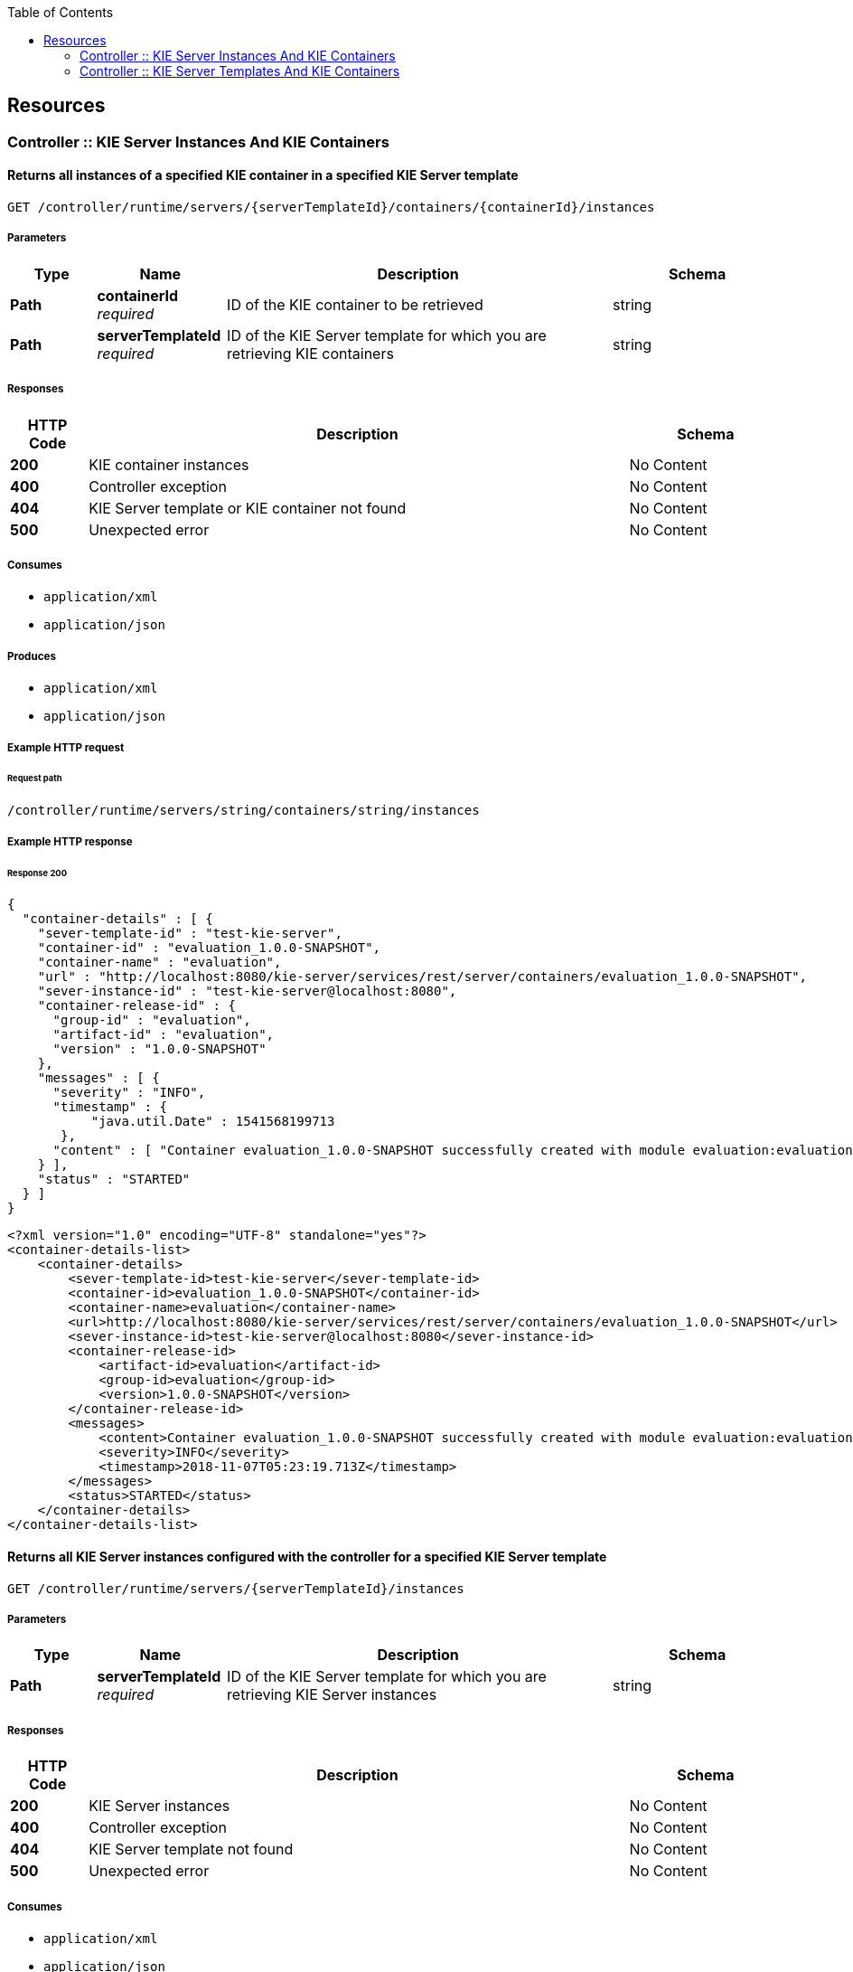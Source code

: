
:toc: left


[[_paths]]
== Resources

[[_controller_kie_server_instances_and_kie_containers_resource]]
=== Controller :: KIE Server Instances And KIE Containers

[[_getservertemplatecontainers]]
==== Returns all instances of a specified KIE container in a specified KIE Server template
....
GET /controller/runtime/servers/{serverTemplateId}/containers/{containerId}/instances
....


===== Parameters

[options="header", cols=".^2a,.^3a,.^9a,.^4a"]
|===
|Type|Name|Description|Schema
|**Path**|**containerId** +
__required__|ID of the KIE container to be retrieved|string
|**Path**|**serverTemplateId** +
__required__|ID of the KIE Server template for which you are retrieving KIE containers|string
|===


===== Responses

[options="header", cols=".^2a,.^14a,.^4a"]
|===
|HTTP Code|Description|Schema
|**200**|KIE container instances|No Content
|**400**|Controller exception|No Content
|**404**|KIE Server template or KIE container not found|No Content
|**500**|Unexpected error|No Content
|===


===== Consumes

* `application/xml`
* `application/json`


===== Produces

* `application/xml`
* `application/json`


===== Example HTTP request

====== Request path
----
/controller/runtime/servers/string/containers/string/instances
----


===== Example HTTP response

====== Response 200
[source,json]
----
{
  "container-details" : [ {
    "sever-template-id" : "test-kie-server",
    "container-id" : "evaluation_1.0.0-SNAPSHOT",
    "container-name" : "evaluation",
    "url" : "http://localhost:8080/kie-server/services/rest/server/containers/evaluation_1.0.0-SNAPSHOT",
    "sever-instance-id" : "test-kie-server@localhost:8080",
    "container-release-id" : {
      "group-id" : "evaluation",
      "artifact-id" : "evaluation",
      "version" : "1.0.0-SNAPSHOT"
    },
    "messages" : [ {
      "severity" : "INFO",
      "timestamp" : {
           "java.util.Date" : 1541568199713
       },
      "content" : [ "Container evaluation_1.0.0-SNAPSHOT successfully created with module evaluation:evaluation:1.0.0-SNAPSHOT." ]
    } ],
    "status" : "STARTED"
  } ]
}
----

[source,xml]
----
<?xml version="1.0" encoding="UTF-8" standalone="yes"?>
<container-details-list>
    <container-details>
        <sever-template-id>test-kie-server</sever-template-id>
        <container-id>evaluation_1.0.0-SNAPSHOT</container-id>
        <container-name>evaluation</container-name>
        <url>http://localhost:8080/kie-server/services/rest/server/containers/evaluation_1.0.0-SNAPSHOT</url>
        <sever-instance-id>test-kie-server@localhost:8080</sever-instance-id>
        <container-release-id>
            <artifact-id>evaluation</artifact-id>
            <group-id>evaluation</group-id>
            <version>1.0.0-SNAPSHOT</version>
        </container-release-id>
        <messages>
            <content>Container evaluation_1.0.0-SNAPSHOT successfully created with module evaluation:evaluation:1.0.0-SNAPSHOT.</content>
            <severity>INFO</severity>
            <timestamp>2018-11-07T05:23:19.713Z</timestamp>
        </messages>
        <status>STARTED</status>
    </container-details>
</container-details-list>
----


[[_getserverinstances]]
==== Returns all KIE Server instances configured with the controller for a specified KIE Server template
....
GET /controller/runtime/servers/{serverTemplateId}/instances
....


===== Parameters

[options="header", cols=".^2a,.^3a,.^9a,.^4a"]
|===
|Type|Name|Description|Schema
|**Path**|**serverTemplateId** +
__required__|ID of the KIE Server template for which you are retrieving KIE Server instances|string
|===


===== Responses

[options="header", cols=".^2a,.^14a,.^4a"]
|===
|HTTP Code|Description|Schema
|**200**|KIE Server instances|No Content
|**400**|Controller exception|No Content
|**404**|KIE Server template not found|No Content
|**500**|Unexpected error|No Content
|===


===== Consumes

* `application/xml`
* `application/json`


===== Produces

* `application/xml`
* `application/json`


===== Example HTTP request

====== Request path
----
/controller/runtime/servers/string/instances
----


===== Example HTTP response

====== Response 200
[source,json]
----
{
  "server-instance-key" : [ {
    "server-instance-id" : "test-kie-server@localhost:8080",
    "server-name" : "test-kie-server@localhost:8080",
    "server-template-id" : "test-kie-server",
    "server-url" : "http://localhost:8080/kie-server/services/rest/server"
  } ]
}
----

[source,xml]
----
<?xml version="1.0" encoding="UTF-8" standalone="yes"?>
<server-instance-key-list>
    <server-instance-key>
        <server-instance-id>test-kie-server@localhost:8080</server-instance-id>
        <server-name>test-kie-server@localhost:8080</server-name>
        <server-template-id>test-kie-server</server-template-id>
        <server-url>http://localhost:8080/kie-server/services/rest/server</server-url>
    </server-instance-key>
</server-instance-key-list>
----


[[_getserverinstancecontainers]]
==== Returns all KIE containers for a specified KIE Server template and a specified KIE Server instance
....
GET /controller/runtime/servers/{serverTemplateId}/instances/{serverInstanceId}/containers
....


===== Parameters

[options="header", cols=".^2a,.^3a,.^9a,.^4a"]
|===
|Type|Name|Description|Schema
|**Path**|**serverInstanceId** +
__required__|ID of the KIE Server instance for which you are retrieving KIE containers (example: link:mailto:&#100;e&#102;&#x61;&#x75;&#x6c;&#x74;&#45;&#x6b;&#x69;e&#115;&#x65;&#114;v&#101;&#114;&#45;i&#110;s&#x74;&#97;&#x6e;&#x63;&#101;&#64;l&#x6f;&#x63;a&#108;&#x68;&#x6f;&#115;&#116;&#58;&#56;&#48;&#x38;&#x30;[&#100;e&#102;&#x61;&#x75;&#x6c;&#x74;&#45;&#x6b;&#x69;e&#115;&#x65;&#114;v&#101;&#114;&#45;i&#110;s&#x74;&#97;&#x6e;&#x63;&#101;&#64;l&#x6f;&#x63;a&#108;&#x68;&#x6f;&#115;&#116;&#58;&#56;&#48;&#x38;&#x30;])|string
|**Path**|**serverTemplateId** +
__required__|ID of the KIE Server template associated with the KIE Server instance|string
|===


===== Responses

[options="header", cols=".^2a,.^14a,.^4a"]
|===
|HTTP Code|Description|Schema
|**200**|KIE container instances|No Content
|**400**|Controller exception|No Content
|**404**|Kie Server template or Kie Server instance not found|No Content
|**500**|Unexpected error|No Content
|===


===== Consumes

* `application/xml`
* `application/json`


===== Produces

* `application/xml`
* `application/json`


===== Example HTTP request

====== Request path
----
/controller/runtime/servers/string/instances/string/containers
----


===== Example HTTP response

====== Response 200
[source,json]
----
{
  "container-details" : [ {
    "sever-template-id" : "test-kie-server",
    "container-id" : "evaluation_1.0.0-SNAPSHOT",
    "container-name" : "evaluation",
    "url" : "http://localhost:8080/kie-server/services/rest/server/containers/evaluation_1.0.0-SNAPSHOT",
    "sever-instance-id" : "test-kie-server@localhost:8080",
    "container-release-id" : {
      "group-id" : "evaluation",
      "artifact-id" : "evaluation",
      "version" : "1.0.0-SNAPSHOT"
    },
    "messages" : [ {
      "severity" : "INFO",
      "timestamp" : {
           "java.util.Date" : 1541568199713
       },
      "content" : [ "Container evaluation_1.0.0-SNAPSHOT successfully created with module evaluation:evaluation:1.0.0-SNAPSHOT." ]
    } ],
    "status" : "STARTED"
  } ]
}
----

[source,xml]
----
<?xml version="1.0" encoding="UTF-8" standalone="yes"?>
<container-details-list>
    <container-details>
        <sever-template-id>test-kie-server</sever-template-id>
        <container-id>evaluation_1.0.0-SNAPSHOT</container-id>
        <container-name>evaluation</container-name>
        <url>http://localhost:8080/kie-server/services/rest/server/containers/evaluation_1.0.0-SNAPSHOT</url>
        <sever-instance-id>test-kie-server@localhost:8080</sever-instance-id>
        <container-release-id>
            <artifact-id>evaluation</artifact-id>
            <group-id>evaluation</group-id>
            <version>1.0.0-SNAPSHOT</version>
        </container-release-id>
        <messages>
            <content>Container evaluation_1.0.0-SNAPSHOT successfully created with module evaluation:evaluation:1.0.0-SNAPSHOT.</content>
            <severity>INFO</severity>
            <timestamp>2018-11-07T05:23:19.713Z</timestamp>
        </messages>
        <status>STARTED</status>
    </container-details>
</container-details-list>
----


[[_controller_kie_server_templates_and_kie_containers_resource]]
=== Controller :: KIE Server Templates And KIE Containers

[[_listservertemplates]]
==== Returns all KIE Server templates
....
GET /controller/management/servers
....


===== Responses

[options="header", cols=".^2a,.^14a,.^4a"]
|===
|HTTP Code|Description|Schema
|**200**|KIE Server templates|No Content
|**400**|Controller exception|No Content
|**404**|KIE Server template not found|No Content
|**500**|Unexpected error|No Content
|===


===== Consumes

* `application/xml`
* `application/json`


===== Produces

* `application/xml`
* `application/json`


===== Example HTTP request

====== Request path
----
/controller/management/servers
----


===== Example HTTP response

====== Response 200
[source,json]
----
{
  "server-template" : [ {
       "server-id" : "test-kie-server",
       "server-name" : "test-kie-server",
       "container-specs" : [ {
           "container-id" : "evaluation_1.0.0-SNAPSHOT",
           "container-name" : "evaluation",
              "server-template-key" : {
                   "server-id" : "test-kie-server",
                   "server-name" : "test-kie-server"
               },
           "release-id" : {
                   "group-id" : "evaluation",
                   "artifact-id" : "evaluation",
                   "version" : "1.0.0-SNAPSHOT"
           },
           "configuration" : {
                   "PROCESS" : {
                       "org.kie.server.controller.api.model.spec.ProcessConfig" : {
                               "runtimeStrategy" : "SINGLETON",
                               "kbase" : "",
                               "ksession" : "",
                               "mergeMode" : "MERGE_COLLECTIONS"
                       }
                   },
                   "RULE" : {
                       "org.kie.server.controller.api.model.spec.RuleConfig" : {
                           "pollInterval" : null,
                           "scannerStatus" : "STOPPED"
                       }
                   }
           },
           "status" : "STARTED"
       } ],
       "server-config" : { },
       "server-instances" : [ {
               "server-instance-id" : "test-kie-server@localhost:8080",
                       "server-name" : "test-kie-server@localhost:8080",
                       "server-template-id" : "test-kie-server",
                       "server-url" : "http://localhost:8080/kie-server/services/rest/server"
               } ],
       "capabilities" : [ "RULE", "PROCESS", "PLANNING" ]
   } ]
}
----

[source,xml]
----
<?xml version="1.0" encoding="UTF-8" standalone="yes"?>
<server-template-list>
    <server-template>
        <server-id>test-kie-server</server-id>
        <server-name>test-kie-server</server-name>
        <container-specs>
            <container-id>evaluation_1.0.0-SNAPSHOT</container-id>
            <container-name>evaluation</container-name>
            <server-template-key>
                <server-id>test-kie-server</server-id>
                <server-name>test-kie-server</server-name>
            </server-template-key>
            <release-id>
                <artifact-id>evaluation</artifact-id>
                <group-id>evaluation</group-id>
                <version>1.0.0-SNAPSHOT</version>
            </release-id>
            <configs>
                <entry>
                    <key>PROCESS</key>
                    <value xsi:type="processConfig" xmlns:xsi="http://www.w3.org/2001/XMLSchema-instance">
                        <runtimeStrategy>SINGLETON</runtimeStrategy>
                        <kbase></kbase>
                        <ksession></ksession>
                        <mergeMode>MERGE_COLLECTIONS</mergeMode>
                    </value>
                </entry>
                <entry>
                    <key>RULE</key>
                    <value xsi:type="ruleConfig" xmlns:xsi="http://www.w3.org/2001/XMLSchema-instance">
                        <scannerStatus>STOPPED</scannerStatus>
                    </value>
                </entry>
            </configs>
            <status>STARTED</status>
        </container-specs>
        <configs/>
        <server-instances>
            <server-instance-id>test-kie-server@localhost:8080</server-instance-id>
            <server-name>test-kie-server@localhost:8080</server-name>
            <server-template-id>test-kie-server</server-template-id>
            <server-url>http://localhost:8080/kie-server/services/rest/server</server-url>
        </server-instances>
        <capabilities>RULE</capabilities>
        <capabilities>PROCESS</capabilities>
        <capabilities>PLANNING</capabilities>
    </server-template>
</server-template-list>
----


[[_saveservertemplate]]
==== Creates a new KIE Server template with a specified ID
....
POST /controller/management/servers/{serverTemplateId}
....


===== Parameters

[options="header", cols=".^2a,.^3a,.^9a,.^4a"]
|===
|Type|Name|Description|Schema
|**Path**|**serverTemplateId** +
__required__|ID of the new KIE Server template|string
|**Body**|**body** +
__required__|A map containing the server-name, capabilities, and other components of the new KIE Server template|string
|===


===== Responses

[options="header", cols=".^2a,.^14a,.^4a"]
|===
|HTTP Code|Description|Schema
|**201**|KIE Server template successfully created|No Content
|**400**|Controller exception|No Content
|**500**|Unexpected error|No Content
|===


===== Consumes

* `application/xml`
* `application/json`


===== Example HTTP request

====== Request path
----
/controller/management/servers/string
----


====== Request body
[source,json]
----
{
  "server-id" : "sample-server",
  "server-name" : "sample-server",
  "capabilities" : [
       "RULE",       "PROCESS",       "PLANNING"    ],
  "container-specs" : [ ],
  "server-config" : { }
}
----

[source,xml]
----
<?xml version="1.0" encoding="UTF-8" standalone="yes"?>
<server-template-details>
  <server-id>sample-server</server-id>
  <server-name>sample-server</server-name>
  <configs/>
  <capabilities>RULE</capabilities>
  <capabilities>PROCESS</capabilities>
  <capabilities>PLANNING</capabilities>
</server-template-details>
----


===== Example HTTP response

====== Response 201
[source,json]
----
{
  "type" : "SUCCESS",
  "msg" : "Server template sample-server successfully created",
  "result" : null
}
----

[source,xml]
----
<?xml version="1.0" encoding="UTF-8" standalone="yes"?>
<response type="SUCCESS" msg="Server template sample-server successfully created"/>
----


[[_getservertemplate]]
==== Returns information about a specified KIE Server template
....
GET /controller/management/servers/{serverTemplateId}
....


===== Parameters

[options="header", cols=".^2a,.^3a,.^9a,.^4a"]
|===
|Type|Name|Description|Schema
|**Path**|**serverTemplateId** +
__required__|ID of the KIE Server template to be retrieved|string
|===


===== Responses

[options="header", cols=".^2a,.^14a,.^4a"]
|===
|HTTP Code|Description|Schema
|**200**|KIE Server template|No Content
|**400**|Controller exception|No Content
|**404**|KIE Server template not found|No Content
|**500**|Unexpected error|No Content
|===


===== Consumes

* `application/xml`
* `application/json`


===== Produces

* `application/xml`
* `application/json`


===== Example HTTP request

====== Request path
----
/controller/management/servers/string
----


===== Example HTTP response

====== Response 200
[source,json]
----
{
       "server-id" : "test-kie-server",
       "server-name" : "test-kie-server",
       "container-specs" : [ {
           "container-id" : "evaluation_1.0.0-SNAPSHOT",
           "container-name" : "evaluation",
              "server-template-key" : {
                   "server-id" : "test-kie-server",
                   "server-name" : "test-kie-server"
               },
           "release-id" : {
                   "group-id" : "evaluation",
                   "artifact-id" : "evaluation",
                   "version" : "1.0.0-SNAPSHOT"
           },
           "configuration" : {
                   "PROCESS" : {
                       "org.kie.server.controller.api.model.spec.ProcessConfig" : {
                               "runtimeStrategy" : "SINGLETON",
                               "kbase" : "",
                               "ksession" : "",
                               "mergeMode" : "MERGE_COLLECTIONS"
                       }
                   },
                   "RULE" : {
                       "org.kie.server.controller.api.model.spec.RuleConfig" : {
                           "pollInterval" : null,
                           "scannerStatus" : "STOPPED"
                       }
                   }
           },
           "status" : "STARTED"
       } ],
       "server-config" : { },
       "server-instances" : [ {
               "server-instance-id" : "test-kie-server@localhost:8080",
                       "server-name" : "test-kie-server@localhost:8080",
                       "server-template-id" : "test-kie-server",
                       "server-url" : "http://localhost:8080/kie-server/services/rest/server"
               } ],
       "capabilities" : [ "RULE", "PROCESS", "PLANNING" ]
}
----

[source,xml]
----
<?xml version="1.0" encoding="UTF-8" standalone="yes"?>
<server-template>
   <server-id>test-kie-server</server-id>
   <server-name>test-kie-server</server-name>
   <container-specs>
       <container-id>evaluation_1.0.0-SNAPSHOT</container-id>
       <container-name>evaluation</container-name>
       <server-template-key>
           <server-id>test-kie-server</server-id>
           <server-name>test-kie-server</server-name>
       </server-template-key>
       <release-id>
           <artifact-id>evaluation</artifact-id>
           <group-id>evaluation</group-id>
           <version>1.0.0-SNAPSHOT</version>
       </release-id>
       <configs>
           <entry>
               <key>PROCESS</key>
               <value xsi:type="processConfig" xmlns:xsi="http://www.w3.org/2001/XMLSchema-instance">
                   <runtimeStrategy>SINGLETON</runtimeStrategy>
                   <kbase></kbase>
                   <ksession></ksession>
                   <mergeMode>MERGE_COLLECTIONS</mergeMode>
               </value>
           </entry>
           <entry>
               <key>RULE</key>
               <value xsi:type="ruleConfig" xmlns:xsi="http://www.w3.org/2001/XMLSchema-instance">
                   <scannerStatus>STOPPED</scannerStatus>
               </value>
           </entry>
       </configs>
       <status>STARTED</status>
   </container-specs>
   <configs/>
   <server-instances>
       <server-instance-id>test-kie-server@localhost:8080</server-instance-id>
       <server-name>test-kie-server@localhost:8080</server-name>
       <server-template-id>test-kie-server</server-template-id>
       <server-url>http://localhost:8080/kie-server/services/rest/server</server-url>
   </server-instances>
   <capabilities>RULE</capabilities>
   <capabilities>PROCESS</capabilities>
   <capabilities>PLANNING</capabilities>
</server-template>
----


[[_deleteservertemplate]]
==== Deletes a specified KIE Server template
....
DELETE /controller/management/servers/{serverTemplateId}
....


===== Parameters

[options="header", cols=".^2a,.^3a,.^9a,.^4a"]
|===
|Type|Name|Description|Schema
|**Path**|**serverTemplateId** +
__required__|ID of the KIE Server template to be deleted|string
|===


===== Responses

[options="header", cols=".^2a,.^14a,.^4a"]
|===
|HTTP Code|Description|Schema
|**204**|KIE Server template successfully deleted|No Content
|**400**|Controller exception|No Content
|**404**|KIE Server template not found|No Content
|**500**|Unexpected error|No Content
|===


===== Consumes

* `application/xml`
* `application/json`


===== Example HTTP request

====== Request path
----
/controller/management/servers/string
----


[[_listcontainerspec]]
==== Returns all KIE containers for a specified KIE Server template
....
GET /controller/management/servers/{serverTemplateId}/containers
....


===== Parameters

[options="header", cols=".^2a,.^3a,.^9a,.^4a"]
|===
|Type|Name|Description|Schema
|**Path**|**serverTemplateId** +
__required__|ID of the KIE Server template for which you are retrieving KIE containers|string
|===


===== Responses

[options="header", cols=".^2a,.^14a,.^4a"]
|===
|HTTP Code|Description|Schema
|**200**|KIE containers|No Content
|**400**|Controller exception|No Content
|**404**|KIE Server template not found|No Content
|**500**|Unexpected error|No Content
|===


===== Consumes

* `application/xml`
* `application/json`


===== Produces

* `application/xml`
* `application/json`


===== Example HTTP request

====== Request path
----
/controller/management/servers/string/containers
----


===== Example HTTP response

====== Response 200
[source,json]
----
{
 "container-spec" : [ {
       "container-id" : "evaluation_1.0.0-SNAPSHOT",
       "container-name" : "evaluation",
       "server-template-key" : {
           "server-id" : "test-kie-server",
           "server-name" : "test-kie-server"
       },
       "release-id" : {
           "group-id" : "evaluation",
           "artifact-id" : "evaluation",
           "version" : "1.0.0-SNAPSHOT"
       },
       "configuration" : {
           "PROCESS" : {
               "org.kie.server.controller.api.model.spec.ProcessConfig" : {
                   "runtimeStrategy" : "SINGLETON",
                   "kbase" : "",
                   "ksession" : "",
                   "mergeMode" : "MERGE_COLLECTIONS"
               }
           },
           "RULE" : {
               "org.kie.server.controller.api.model.spec.RuleConfig" : {
                   "pollInterval" : null,
                   "scannerStatus" : "STOPPED"
               }
           }
       },
       "status" : "STARTED"
   } ]
}
----

[source,xml]
----
<?xml version="1.0" encoding="UTF-8" standalone="yes"?>
<container-spec-list>
    <container-spec>
        <container-id>evaluation_1.0.0-SNAPSHOT</container-id>
        <container-name>evaluation</container-name>
        <server-template-key>
            <server-id>test-kie-server</server-id>
            <server-name>test-kie-server</server-name>
        </server-template-key>
        <release-id>
            <artifact-id>evaluation</artifact-id>
            <group-id>evaluation</group-id>
            <version>1.0.0-SNAPSHOT</version>
        </release-id>
        <configs>
            <entry>
                <key>PROCESS</key>
                <value xsi:type="processConfig" xmlns:xsi="http://www.w3.org/2001/XMLSchema-instance">
                    <runtimeStrategy>SINGLETON</runtimeStrategy>
                    <kbase></kbase>
                    <ksession></ksession>
                    <mergeMode>MERGE_COLLECTIONS</mergeMode>
                </value>
            </entry>
            <entry>
                <key>RULE</key>
                <value xsi:type="ruleConfig" xmlns:xsi="http://www.w3.org/2001/XMLSchema-instance">
                    <scannerStatus>STOPPED</scannerStatus>
                </value>
            </entry>
        </configs>
        <status>STARTED</status>
    </container-spec>
</container-spec-list>
----


[[_savecontainerspec]]
==== Creates a KIE container in a specified KIE Server template
....
POST /controller/management/servers/{serverTemplateId}/containers/{containerId}
....


===== Description
You set the KIE container configurations in the request body


===== Parameters

[options="header", cols=".^2a,.^3a,.^9a,.^4a"]
|===
|Type|Name|Description|Schema
|**Path**|**containerId** +
__required__|ID of the new KIE container|string
|**Path**|**serverTemplateId** +
__required__|ID of the KIE Server template associated with the new KIE container|string
|**Body**|**body** +
__required__|A map containing the container-name, relevant release-id (group ID, artifact ID, and version), configuration specifications (rule, process, planning), and other components of the new KIE container|string
|===


===== Responses

[options="header", cols=".^2a,.^14a,.^4a"]
|===
|HTTP Code|Description|Schema
|**201**|KIE container successfully deployed|No Content
|**400**|Controller exception|No Content
|**404**|KIE Server template not found|No Content
|**500**|Unexpected error|No Content
|===


===== Consumes

* `application/xml`
* `application/json`


===== Example HTTP request

====== Request path
----
/controller/management/servers/string/containers/string
----


====== Request body
[source,json]
----
{
  "container-id" : "evaluation_1.0.0-SNAPSHOT",
  "container-name" : "evaluation",
  "server-template-key" : null,
  "release-id" : {"
    "group-id" : "evaluation",
    "artifact-id" : "evaluation",
    "version" : "1.0.0-SNAPSHOT"
  },
  "configuration" : {
    "RULE" : {
      "org.kie.server.controller.api.model.spec.RuleConfig" : {
        "pollInterval" : null,
        "scannerStatus" : "STOPPED"
      }
    },
    "PROCESS" : {
      "org.kie.server.controller.api.model.spec.ProcessConfig" : {
        "runtimeStrategy" : "SINGLETON",
        "kbase" : "",
        "ksession" : "",
        "mergeMode" : "MERGE_COLLECTIONS"
      }
    }
  },
  "status" : "STARTED"
}
----

[source,xml]
----
<?xml version="1.0" encoding="UTF-8" standalone="yes"?>
<container-spec-details>
    <container-id>evaluation_1.0.0-SNAPSHOT</container-id>
    <container-name>evaluation</container-name>
    <release-id>
        <artifact-id>evaluation</artifact-id>
        <group-id>evaluation</group-id>
        <version>1.0.0-SNAPSHOT</version>
    </release-id>
    <configs>
        <entry>
            <key>RULE</key>
            <value xsi:type="ruleConfig" xmlns:xsi="http://www.w3.org/2001/XMLSchema-instance">
                <scannerStatus>STOPPED</scannerStatus>
            </value>
        </entry>
        <entry>
            <key>PROCESS</key>
            <value xsi:type="processConfig" xmlns:xsi="http://www.w3.org/2001/XMLSchema-instance">
                <runtimeStrategy>SINGLETON</runtimeStrategy>
                <kbase></kbase>
                <ksession></ksession>
                <mergeMode>MERGE_COLLECTIONS</mergeMode>
            </value>
        </entry>
    </configs>
    <status>STARTED</status>
</container-spec-details>
----


[[_getcontainerspec]]
==== Returns information about a specified KIE container for a specified KIE Server template
....
GET /controller/management/servers/{serverTemplateId}/containers/{containerId}
....


===== Parameters

[options="header", cols=".^2a,.^3a,.^9a,.^4a"]
|===
|Type|Name|Description|Schema
|**Path**|**containerId** +
__required__|ID of the KIE container to be retrieved|string
|**Path**|**serverTemplateId** +
__required__|ID of the KIE Server template associated with the KIE container|string
|===


===== Responses

[options="header", cols=".^2a,.^14a,.^4a"]
|===
|HTTP Code|Description|Schema
|**200**|KIE container|No Content
|**400**|Controller exception|No Content
|**404**|Container Specification or KIE Server template not found|No Content
|**500**|Unexpected error|No Content
|===


===== Consumes

* `application/xml`
* `application/json`


===== Produces

* `application/xml`
* `application/json`


===== Example HTTP request

====== Request path
----
/controller/management/servers/string/containers/string
----


===== Example HTTP response

====== Response 200
[source,json]
----
{
  "container-id" : "evaluation_1.0.0-SNAPSHOT",
  "container-name" : "evaluation",
  "server-template-key" : {
    "server-id" : "test-kie-server",
    "server-name" : "test-kie-server"
  },
  "release-id" : {
    "group-id" : "evaluation",
    "artifact-id" : "evaluation",
    "version" : "1.0.0-SNAPSHOT"
  },
  "configuration" : {
    "PROCESS" : {
      "org.kie.server.controller.api.model.spec.ProcessConfig" : {
        "runtimeStrategy" : "SINGLETON",
        "kbase" : "",
        "ksession" : "",
        "mergeMode" : "MERGE_COLLECTIONS"
      }
    },
    "RULE" : {
      "org.kie.server.controller.api.model.spec.RuleConfig" : {
        "pollInterval" : null,
        "scannerStatus" : "STOPPED"
      }
    }
  },
  "status" : "STARTED"
}
----

[source,xml]
----
<?xml version="1.0" encoding="UTF-8" standalone="yes"?>
<container-spec-details>
    <container-id>evaluation_1.0.0-SNAPSHOT</container-id>
    <container-name>evaluation</container-name>
    <server-template-key>
        <server-id>test-kie-server</server-id>
        <server-name>test-kie-server</server-name>
    </server-template-key>
    <release-id>
        <artifact-id>evaluation</artifact-id>
        <group-id>evaluation</group-id>
        <version>1.0.0-SNAPSHOT</version>
    </release-id>
    <configs>
        <entry>
            <key>PROCESS</key>
            <value xsi:type="processConfig" xmlns:xsi="http://www.w3.org/2001/XMLSchema-instance">
                <runtimeStrategy>SINGLETON</runtimeStrategy>
                <kbase></kbase>
                <ksession></ksession>
                <mergeMode>MERGE_COLLECTIONS</mergeMode>
            </value>
        </entry>
        <entry>
            <key>RULE</key>
            <value xsi:type="ruleConfig" xmlns:xsi="http://www.w3.org/2001/XMLSchema-instance">
                <scannerStatus>STOPPED</scannerStatus>
            </value>
        </entry>
    </configs>
    <status>STARTED</status>
</container-spec-details>
----


[[_updatecontainerspec]]
==== Updates information about a specified KIE container in a specified KIE Server template
....
PUT /controller/management/servers/{serverTemplateId}/containers/{containerId}
....


===== Parameters

[options="header", cols=".^2a,.^3a,.^9a,.^4a"]
|===
|Type|Name|Description|Schema
|**Path**|**containerId** +
__required__|ID of the KIE container to be updated|string
|**Path**|**serverTemplateId** +
__required__|ID of the KIE Server template associated with the KIE container|string
|**Body**|**body** +
__required__|A map containing the updated specifications for the KIE container|string
|===


===== Responses

[options="header", cols=".^2a,.^14a,.^4a"]
|===
|HTTP Code|Description|Schema
|**200**|KIE container successfully updated|No Content
|**400**|Controller exception|No Content
|**404**|KIE Server template or KIE container not found|No Content
|**500**|Unexpected error|No Content
|===


===== Consumes

* `application/xml`
* `application/json`


===== Example HTTP request

====== Request path
----
/controller/management/servers/string/containers/string
----


====== Request body
[source,json]
----
{
  "container-id" : "evaluation_1.0.0-SNAPSHOT",
  "container-name" : "evaluation",
  "server-template-key" : null,
  "release-id" : {"
    "group-id" : "evaluation",
    "artifact-id" : "evaluation",
    "version" : "1.0.0-SNAPSHOT"
  },
  "configuration" : {
    "RULE" : {
      "org.kie.server.controller.api.model.spec.RuleConfig" : {
        "pollInterval" : null,
        "scannerStatus" : "STOPPED"
      }
    },
    "PROCESS" : {
      "org.kie.server.controller.api.model.spec.ProcessConfig" : {
        "runtimeStrategy" : "SINGLETON",
        "kbase" : "",
        "ksession" : "",
        "mergeMode" : "MERGE_COLLECTIONS"
      }
    }
  },
  "status" : "STARTED"
}
----

[source,xml]
----
<?xml version="1.0" encoding="UTF-8" standalone="yes"?>
<container-spec-details>
    <container-id>evaluation_1.0.0-SNAPSHOT</container-id>
    <container-name>evaluation</container-name>
    <release-id>
        <artifact-id>evaluation</artifact-id>
        <group-id>evaluation</group-id>
        <version>1.0.0-SNAPSHOT</version>
    </release-id>
    <configs>
        <entry>
            <key>RULE</key>
            <value xsi:type="ruleConfig" xmlns:xsi="http://www.w3.org/2001/XMLSchema-instance">
                <scannerStatus>STOPPED</scannerStatus>
            </value>
        </entry>
        <entry>
            <key>PROCESS</key>
            <value xsi:type="processConfig" xmlns:xsi="http://www.w3.org/2001/XMLSchema-instance">
                <runtimeStrategy>SINGLETON</runtimeStrategy>
                <kbase></kbase>
                <ksession></ksession>
                <mergeMode>MERGE_COLLECTIONS</mergeMode>
            </value>
        </entry>
    </configs>
    <status>STARTED</status>
</container-spec-details>
----


[[_deletecontainerspec]]
==== Disposes a specified KIE container in a specified KIE Server template.
....
DELETE /controller/management/servers/{serverTemplateId}/containers/{containerId}
....


===== Parameters

[options="header", cols=".^2a,.^3a,.^9a,.^4a"]
|===
|Type|Name|Description|Schema
|**Path**|**containerId** +
__required__|ID of the KIE container to be disposed|string
|**Path**|**serverTemplateId** +
__required__|ID of the KIE Server template associated with the KIE container|string
|===


===== Responses

[options="header", cols=".^2a,.^14a,.^4a"]
|===
|HTTP Code|Description|Schema
|**204**|KIE container successfully disposed|No Content
|**400**|Controller exception|No Content
|**404**|Container Specification or KIE Server template not found|No Content
|**500**|Unexpected error|No Content
|===


===== Consumes

* `application/xml`
* `application/json`


===== Example HTTP request

====== Request path
----
/controller/management/servers/string/containers/string
----


[[_updatecontainerconfig]]
==== Updates configurations for a specified KIE container in a specified KIE Server template
....
PUT /controller/management/servers/{serverTemplateId}/containers/{containerId}/config/{capability}
....


===== Parameters

[options="header", cols=".^2a,.^3a,.^9a,.^4a"]
|===
|Type|Name|Description|Schema
|**Path**|**capability** +
__required__|KIE container capability to be applied (RULE, PROCESS, or PLANNING, case sensitive)|string
|**Path**|**containerId** +
__required__|ID of the KIE container to be updated|string
|**Path**|**serverTemplateId** +
__required__|ID of the KIE Server template associated with the KIE container|string
|**Body**|**body** +
__required__|An org.kie.server.controller.api.model.spec.<capability>Config map containing the configurations for the specified KIE container capability, such as runtimeStrategy, kbase, ksession, and mergeMode for process configuration|string
|===


===== Responses

[options="header", cols=".^2a,.^14a,.^4a"]
|===
|HTTP Code|Description|Schema
|**200**|KIE container successfully updated|No Content
|**400**|Controller exception|No Content
|**404**|KIE container or KIE Server template not found|No Content
|**500**|Unexpected error|No Content
|===


===== Consumes

* `application/xml`
* `application/json`


===== Example HTTP request

====== Request path
----
/controller/management/servers/string/containers/string/config/string
----


====== Request body
[source,json]
----
{
"org.kie.server.controller.api.model.spec.ProcessConfig" : {
       "runtimeStrategy" : "SINGLETON",
       "kbase" : null,
       "ksession" : null,
       "mergeMode" : "MERGE_COLLECTIONS"
  }
}
----

[source,xml]
----
<?xml version="1.0" encoding="UTF-8" standalone="yes"?>
<process-config>
    <runtimeStrategy>SINGLETON</runtimeStrategy>
    <mergeMode>MERGE_COLLECTIONS</mergeMode>
</process-config>
----


[[_activatecontainer]]
==== Activates a specified KIE container in a specified KIE Server template
....
PUT /controller/management/servers/{serverTemplateId}/containers/{containerId}/status/activated
....


===== Parameters

[options="header", cols=".^2a,.^3a,.^9a,.^4a"]
|===
|Type|Name|Description|Schema
|**Path**|**containerId** +
__required__|ID of the KIE container to be activated|string
|**Path**|**serverTemplateId** +
__required__|ID of the KIE Server template associated with the KIE container|string
|===


===== Responses

[options="header", cols=".^2a,.^14a,.^4a"]
|===
|HTTP Code|Description|Schema
|**200**|KIE container successfully activated|No Content
|**400**|Controller exception|No Content
|**404**|KIE container or KIE Server template not found|No Content
|**500**|Unexpected error|No Content
|===


===== Consumes

* `application/xml`
* `application/json`


===== Example HTTP request

====== Request path
----
/controller/management/servers/string/containers/string/status/activated
----


[[_deactivatecontainer]]
==== Deactivates a specified KIE container in a specified KIE Server template
....
PUT /controller/management/servers/{serverTemplateId}/containers/{containerId}/status/deactivated
....


===== Parameters

[options="header", cols=".^2a,.^3a,.^9a,.^4a"]
|===
|Type|Name|Description|Schema
|**Path**|**containerId** +
__required__|ID of the KIE container to be deactivated|string
|**Path**|**serverTemplateId** +
__required__|ID of the KIE Server template associated with the KIE container|string
|===


===== Responses

[options="header", cols=".^2a,.^14a,.^4a"]
|===
|HTTP Code|Description|Schema
|**200**|KIE container successfully deactivated|No Content
|**400**|Controller exception|No Content
|**404**|KIE container or KIE Server template not found|No Content
|**500**|Unexpected error|No Content
|===


===== Consumes

* `application/xml`
* `application/json`


===== Example HTTP request

====== Request path
----
/controller/management/servers/string/containers/string/status/deactivated
----


[[_startcontainer]]
==== Starts a specified KIE container in a specified KIE Server template
....
PUT /controller/management/servers/{serverTemplateId}/containers/{containerId}/status/started
....


===== Parameters

[options="header", cols=".^2a,.^3a,.^9a,.^4a"]
|===
|Type|Name|Description|Schema
|**Path**|**containerId** +
__required__|ID of the KIE container to be started|string
|**Path**|**serverTemplateId** +
__required__|ID of the KIE Server template associated with the KIE container|string
|===


===== Responses

[options="header", cols=".^2a,.^14a,.^4a"]
|===
|HTTP Code|Description|Schema
|**200**|KIE Container successfully started|No Content
|**400**|Controller exception|No Content
|**404**|KIE container or KIE Server template not found|No Content
|**500**|Unexpected error|No Content
|===


===== Consumes

* `application/xml`
* `application/json`


===== Example HTTP request

====== Request path
----
/controller/management/servers/string/containers/string/status/started
----


[[_stopcontainer]]
==== Stops a specified KIE container in a specified KIE Server template
....
PUT /controller/management/servers/{serverTemplateId}/containers/{containerId}/status/stopped
....


===== Parameters

[options="header", cols=".^2a,.^3a,.^9a,.^4a"]
|===
|Type|Name|Description|Schema
|**Path**|**containerId** +
__required__|ID of the KIE container to be stopped|string
|**Path**|**serverTemplateId** +
__required__|ID of the KIE Server template associated with the KIE container|string
|===


===== Responses

[options="header", cols=".^2a,.^14a,.^4a"]
|===
|HTTP Code|Description|Schema
|**200**|KIE container successfully stopped|No Content
|**400**|Controller exception|No Content
|**404**|KIE container or KIE Server template not found|No Content
|**500**|Unexpected error|No Content
|===


===== Consumes

* `application/xml`
* `application/json`


===== Example HTTP request

====== Request path
----
/controller/management/servers/string/containers/string/status/stopped
----



